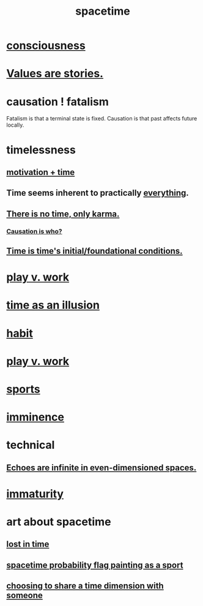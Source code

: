 :PROPERTIES:
:ID:       1e0eb0bc-1d40-4a78-9c81-dbcef73d005e
:ROAM_ALIASES: time
:END:
#+title: spacetime
* [[id:36d2d810-4be1-4c0c-a979-bd756bf29220][consciousness]]
* [[id:97565ea6-dddf-416c-a1fb-98bce5ec3c8c][Values are stories.]]
* causation ! fatalism
  :PROPERTIES:
  :ID:       a5a9da3b-02f3-487b-b8f1-bcfb96c3aa0d
  :END:
  Fatalism is that a terminal state is fixed.
  Causation is that past affects future locally.
* timelessness
** [[id:f66f6227-f85a-431b-906e-15af2d356d7e][motivation + time]]
** Time *seems* inherent to practically [[id:dea50354-cdfe-47c8-8f15-043c70d66da0][everything]].
** [[id:cf3d9e97-2c7a-4c2c-a6d3-33ea4dab2654][There is no time, only karma.]]
*** [[id:5f647d47-1610-4e3c-8b2a-9b3b251eb351][Causation is who?]]
** [[id:e54b0669-aa26-45cf-a5fa-6bb41f871790][Time is time's initial/foundational conditions.]]
* [[id:e32322dd-0ae6-4c7c-a619-a32accac8763][play v. work]]
* [[id:da0f5626-c114-4f06-a5d8-231ee749d56a][time as an illusion]]
* [[id:40b049b7-ef2a-4eab-a9f8-07ee5841aa86][habit]]
* [[id:e32322dd-0ae6-4c7c-a619-a32accac8763][play v. work]]
* [[id:575ab579-f773-49af-80e4-19569e36aa14][sports]]
* [[id:512f112a-218b-4a0e-9be1-9786661b1968][imminence]]
* technical
** [[id:2401bd30-54f4-4b09-845a-ce624918922c][Echoes are infinite in even-dimensioned spaces.]]
* [[id:31b4c38c-5885-4895-ae33-85cb4fb93b86][immaturity]]
* art about spacetime
** [[id:6f008b2d-17ed-4a0e-bc85-40ce8968c5e5][lost in time]]
** [[id:d66c723a-8c27-4163-89e9-9abefad9537f][spacetime probability flag painting as a sport]]
** [[id:865d7578-c0f2-434a-8961-cc6449d2bf56][choosing to share a time dimension with someone]]
